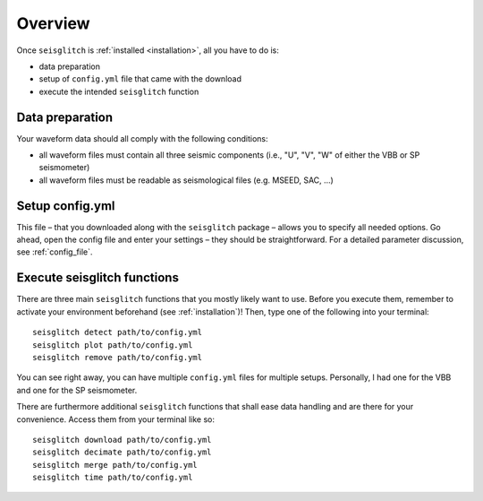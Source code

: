 .. _overview:

Overview
========

Once ``seisglitch`` is :ref:`installed <installation>`, all you have to do is:

* data preparation
* setup of ``config.yml`` file that came with the download
* execute the intended ``seisglitch`` function


.. _data_prep:

Data preparation
^^^^^^^^^^^^^^^^

Your waveform data should all comply with the following conditions:

* all waveform files must contain all three seismic components (i.e., "U", "V", "W" of either the VBB or SP seismometer)
* all waveform files must be readable as seismological files (e.g. MSEED, SAC, ...)




Setup config.yml
^^^^^^^^^^^^^^^^

This file – that you downloaded along with the ``seisglitch`` package – allows you to specify all needed options. 
Go ahead, open the config file and enter your settings – they should be straightforward. 
For a detailed parameter discussion, see :ref:`config_file`.




Execute seisglitch functions
^^^^^^^^^^^^^^^^^^^^^^^^^^^^

There are three main ``seisglitch`` functions that you mostly likely want to use. 
Before you execute them, remember to activate your environment beforehand (see :ref:`installation`)!
Then, type one of the following into your terminal:
::

    seisglitch detect path/to/config.yml
    seisglitch plot path/to/config.yml
    seisglitch remove path/to/config.yml

You can see right away, you can have multiple ``config.yml`` files for multiple setups. 
Personally, I had one for the VBB and one for the SP seismometer.

There are furthermore additional ``seisglitch`` functions that shall ease data handling and are there for your convenience.
Access them from your terminal like so:
::

    seisglitch download path/to/config.yml
    seisglitch decimate path/to/config.yml
    seisglitch merge path/to/config.yml
    seisglitch time path/to/config.yml